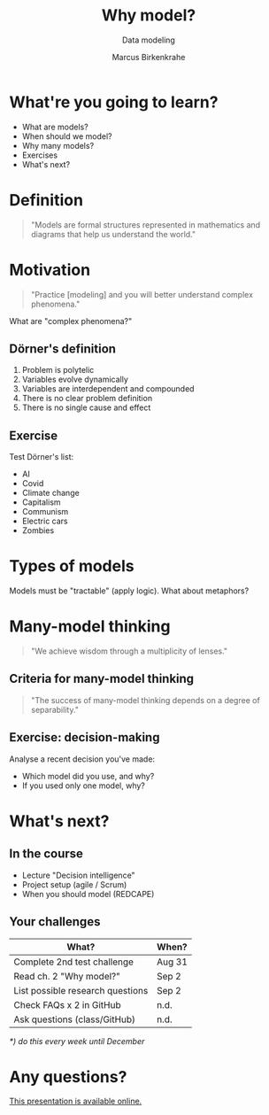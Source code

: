 #+TITLE: Why model?
#+AUTHOR: Marcus Birkenkrahe
#+Subtitle: Data modeling
#+STARTUP: hideblocks
#+OPTIONS: toc:nil num:nil ^:nil
#+reveal_theme: black
#+reveal_init_options: transition:'cube'
#+INFOJS_OPT: :view:info
* What're you going to learn?

  * What are models?
  * When should we model?
  * Why many models?
  * Exercises
  * What's next?

* Definition

  #+begin_quote
  "Models are formal structures represented in mathematics and diagrams
  that help us understand the world."
  #+end_quote

* Motivation
  
  #+begin_quote
  "Practice [modeling] and you will better understand complex
  phenomena."
  #+end_quote

  What are "complex phenomena?"

** Dörner's definition

   #+attr_html: :height 200px
   [[./img/dorner.jpeg]]

   1) Problem is polytelic
   2) Variables evolve dynamically
   3) Variables are interdependent and compounded
   4) There is no clear problem definition
   5) There is no single cause and effect

** Exercise 
  
   Test Dörner's list:

   * AI
   * Covid
   * Climate change
   * Capitalism
   * Communism
   * Electric cars
   * Zombies

* Types of models

  #+begin_quote
  * Simplifications of the world (=abstractions)
  * Mathematical analogies (=functions)
  * Exploratory artificial constructs (=simulations)
  #+end_quote

  Models must be "tractable" (apply logic). What about metaphors?

* Many-model thinking

  #+begin_quote
"We achieve wisdom through a multiplicity of lenses."
  #+end_quote

** Criteria for many-model thinking

   #+begin_quote
 "The success of many-model thinking depends on a degree of separability."
   #+end_quote

** Exercise: decision-making

   Analyse a recent decision you've made: 
   * Which model did you use, and why?
   * If you used only one model, why?

* What's next?

  #+attr_html: :height 500px
  [[./img/river.gif]]

** In the course

   * Lecture "Decision intelligence"
   * Project setup (agile / Scrum)
   * When you should model (REDCAPE)

** Your challenges

   | What?                            | When?  |
   |----------------------------------+--------|
   | Complete 2nd test challenge      | Aug 31 |
   | Read ch. 2 "Why model?"          | Sep 2  |
   | List possible research questions | Sep 2  |
   | Check FAQs x 2 in GitHub         | n.d.   |
   | Ask questions (class/GitHub)     | n.d.   |

   /*) do this every week until December/

* Any questions?

  #+attr_html: :width 500px
  [[./img/sip.gif]]

  [[https://github.com/birkenkrahe/mod482/tree/main/2_why_model][This presentation is available online.]]
